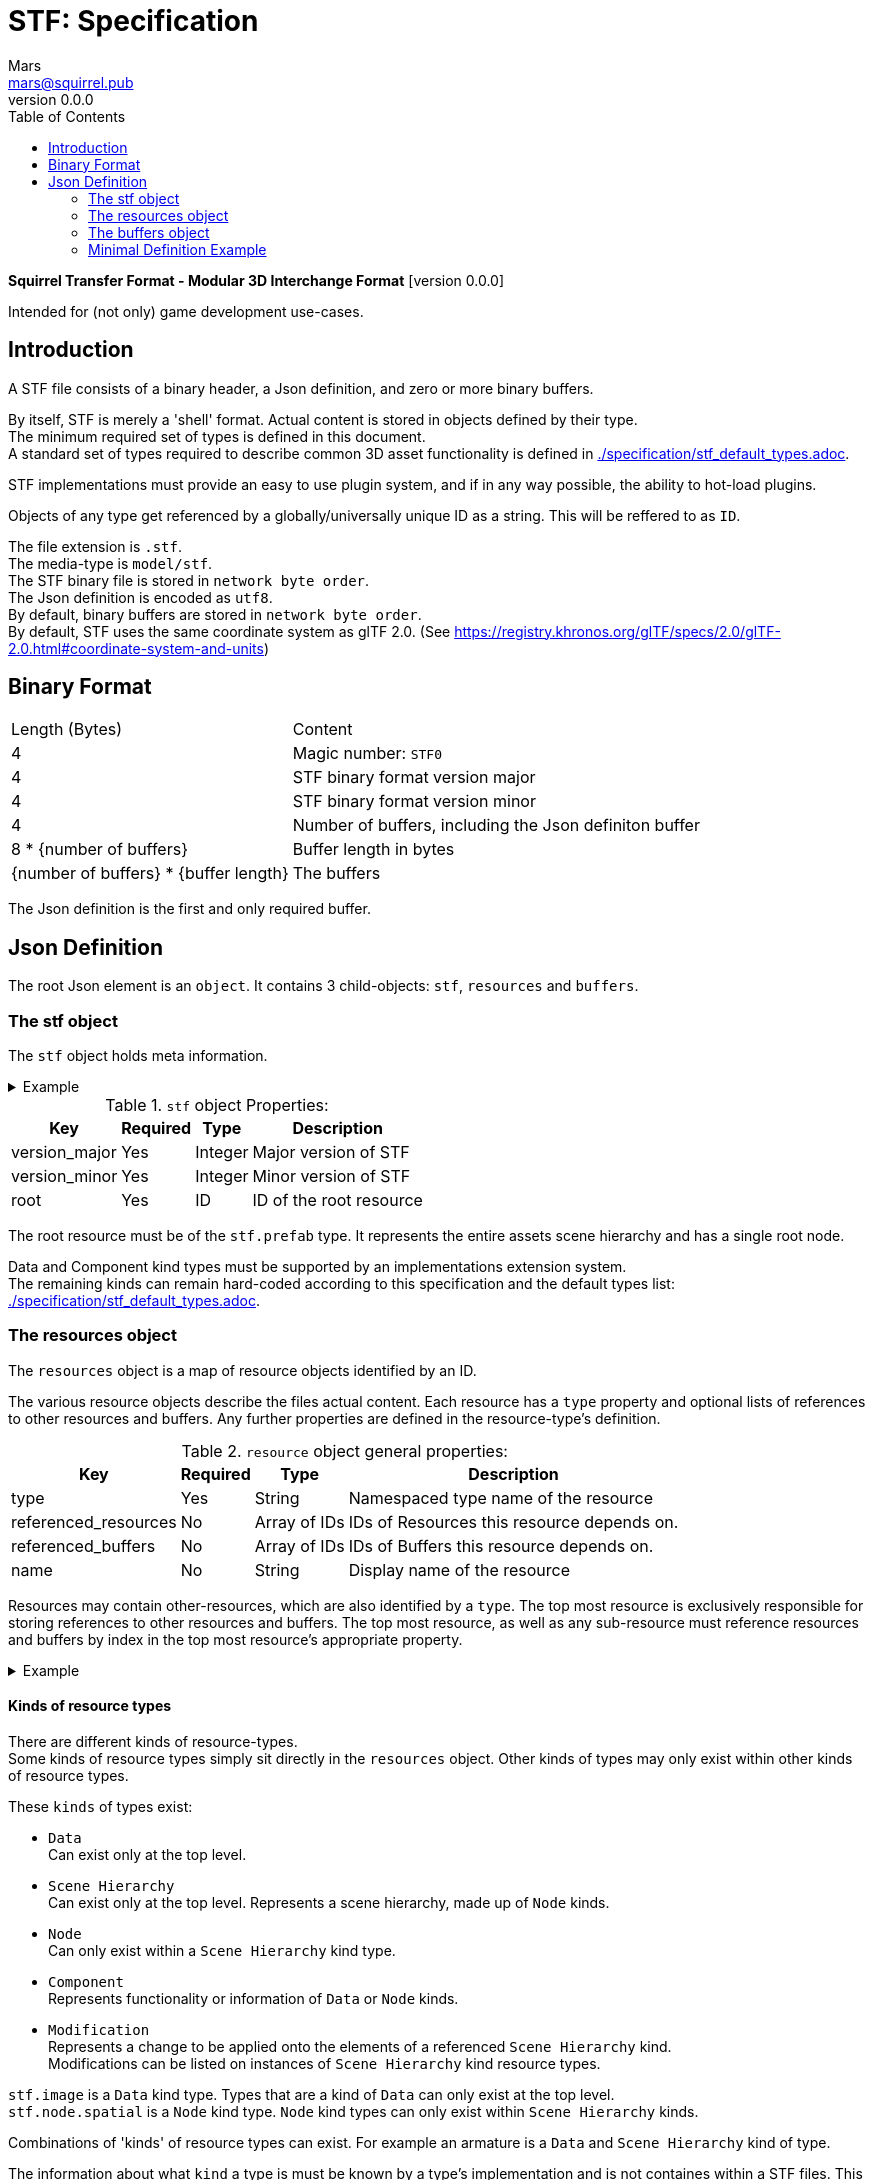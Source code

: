 = STF: Specification
Mars <mars@squirrel.pub>
v0.0.0
:hardbreaks-option:
:toc:

**Squirrel Transfer Format - Modular 3D Interchange Format** [version {revnumber}]

Intended for (not only) game development use-cases.

== Introduction

A STF file consists of a binary header, a Json definition, and zero or more binary buffers.

By itself, STF is merely a 'shell' format. Actual content is stored in objects defined by their type.
The minimum required set of types is defined in this document.
A standard set of types required to describe common 3D asset functionality is defined in link:./specification/stf_default_types.adoc[].

STF implementations must provide an easy to use plugin system, and if in any way possible, the ability to hot-load plugins.

Objects of any type get referenced by a globally/universally unique ID as a string. This will be reffered to as `ID`.

The file extension is `.stf`.
The media-type is `model/stf`.
The STF binary file is stored in `network byte order`.
The Json definition is encoded as `utf8`.
By default, binary buffers are stored in `network byte order`.
By default, STF uses the same coordinate system as glTF 2.0. (See https://registry.khronos.org/glTF/specs/2.0/glTF-2.0.html#coordinate-system-and-units)

== Binary Format

[%autowidth, %header,cols=2*]
|===
|Length (Bytes) |Content
|4 | Magic number: `STF0`
|4 | STF binary format version major
|4 | STF binary format version minor
|4 | Number of buffers, including the Json definiton buffer
|8 * {number of buffers} | Buffer length in bytes
|{number of buffers} * {buffer length} | The buffers
|===

The Json definition is the first and only required buffer.

== Json Definition
The root Json element is an `object`. It contains 3 child-objects: `stf`, `resources` and `buffers`.

=== The stf object
The `stf` object holds meta information.

.Example
[%collapsible]
====
.STF object example
[,json]
----
"stf": {
	"version_major": 0,
	"version_minor": 0,
	"meta": {
		"asset_name": "STF Example 1",
	},
	"compatibility_profiles": [
		"node_names_unique_within_prefab",
		"game_engine_wide_compatibility"
	],
	"root": "5f1ea7e8-ee26-46c9-91dc-cd002cb9b0a5"
}
----
====

.`stf` object Properties:
[%autowidth, %header,cols=4*]
|===
|Key |Required |Type |Description

|version_major |Yes |Integer |Major version of STF
|version_minor |Yes |Integer |Minor version of STF
|root |Yes |ID |ID of the root resource
|===

The root resource must be of the `stf.prefab` type. It represents the entire assets scene hierarchy and has a single root node.

Data and Component kind types must be supported by an implementations extension system.
The remaining kinds can remain hard-coded according to this specification and the default types list: link:./specification/stf_default_types.adoc[].

=== The resources object
The `resources` object is a map of resource objects identified by an ID.

The various resource objects describe the files actual content. Each resource has a `type` property and optional lists of references to other resources and buffers. Any further properties are defined in the resource-type's definition.

.`resource` object general properties:
[%autowidth, %header,cols=4*]
|===
|Key |Required |Type |Description

|type |Yes |String |Namespaced type name of the resource
|referenced_resources |No |Array of IDs |IDs of Resources this resource depends on.
|referenced_buffers |No |Array of IDs |IDs of Buffers this resource depends on.
|name |No |String |Display name of the resource
|===

Resources may contain other-resources, which are also identified by a `type`. The top most resource is exclusively responsible for storing references to other resources and buffers. The top most resource, as well as any sub-resource must reference resources and buffers by index in the top most resource's appropriate property.

.Example
[%collapsible]
====
.resources object example
[,json]
----
"resources": {
	"b5f96f63-d5ce-4210-b4d6-8f43fbf557dd": {
		"type": "stf.material",
		"name": "Body Material",
		"referenced_resources": [
			"6f03d810-4613-467d-921b-a5302552f9d5",
			"bb39a37d-ea6c-4cb8-a628-b797e55cbd14"
		]
		"properties": {
			"albedo": {
				"type": "image",
				"image": 0
			},
		}
	},
	"6f03d810-4613-467d-921b-a5302552f9d5": {
		"type": "stf.image",
		"name": "Body_Albedo",
		"image_format": "png",
		"texture_type": "rgb"
	},
}
----
====

==== Kinds of resource types
There are different kinds of resource-types.
Some kinds of resource types simply sit directly in the `resources` object. Other kinds of types may only exist within other kinds of resource types.

.These `kinds` of types exist:
* `Data`
Can exist only at the top level.
* `Scene Hierarchy`
Can exist only at the top level. Represents a scene hierarchy, made up of `Node` kinds.
* `Node`
Can only exist within a `Scene Hierarchy` kind type.
* `Component`
Represents functionality or information of `Data` or `Node` kinds.
* `Modification`
Represents a change to be applied onto the elements of a referenced `Scene Hierarchy` kind.
Modifications can be listed on instances of `Scene Hierarchy` kind resource types.

`stf.image` is a `Data` kind type. Types that are a kind of `Data` can only exist at the top level.
`stf.node.spatial` is a `Node` kind type. `Node` kind types can only exist within `Scene Hierarchy` kinds.

Combinations of 'kinds' of resource types can exist. For example an armature is a `Data` and `Scene Hierarchy` kind of type.

The information about what `kind` a type is must be known by a type's implementation and is not containes within a STF files. This should be used to validate files.

==== Default Resource Types
===== stf.prefab
A prefab represents a hierarchy of nodes. It can be instantiated on another prefab's node. It can never be instantiated recursively or in a loop.

It's a `Scene Hierarchy` kind.

.stf.prefab properties
[%autowidth, %header,cols=4*]
|===
|Key |Required |Type |Description

|root |Yes |ID |ID of the root node within this prefab.
|nodes |Yes |Object of ID - node pairs |Nodes must represent a scene hierarchy object.
|===

The only allowed type for nodes contained in `stf.prefab` is `stf.node.spatial`.

Nodes are implicitly of the `stf.node.spatial` type, unless otherwise specified. Nodes also have an implicit boolean `enabled` property with a default value of `true`.

===== stf.node.spatial
A node that exists in 3d space. It defines its location, rotation and scale relative to its parent.

It's a `Node` kind.

.stf.node.spatial properties
[%autowidth, %header,cols=4*]
|===
|Key |Required |Type |Description

|trs |Yes |TRS array |The nodes 3D transform
|children |No |Array of IDs |This child-nodes IDs
|components |No |Object of ID - 'Component' kind pairs |Components represent define functionality of a node.
|===

===== stf.prefab.modification
A prefab modification. It applies a set of changes on to another prefab it references. The referenced prefab may be from another file.

It's a `Scene Hierarchy` kind.

.stf.prefab.modification properties
[%autowidth, %header,cols=4*]
|===
|Key |Required |Type |Description

|target |Yes |ID |ID of the base prefab.
|modifications |Yes |Array of 'Modification' kinds |
|===

=== The buffers object
The `buffers` object is a map of buffer objects identified by an ID.
Each buffer object has a `type` property. Any further properties are defined in the buffer-type's definition.

.Example
[%collapsible]
====
.buffers object example
[,json]
----
"buffers": {
	"2c04d7f9-96cd-4867-baf3-2a54d4d31a67": {
		"type": "stf.buffer.included",
		"index": 0
	}
}
----
====

==== Default Buffer Types
===== stf.buffer.included
This type represents a buffer contained in the same file.

.stf.buffer.included properties
[%autowidth, %header,cols=4*]
|===
|Key |Required |Type |Description

|index |Yes |Integer |Index of the binary buffer in the file
|===

=== Minimal Definition Example
.Show
[%collapsible]
====
[,json]
----
{
	"stf": {
		"version_major": 0,
		"version_minor": 0,
		"meta": {
			"asset_name": "STF Example 1"
		},
		"compatibility_profiles": [
			"node_names_unique_within_prefab",
			"game_engine_wide_compatibility"
		],
		"root": "5f1ea7e8-ee26-46c9-91dc-cd002cb9b0a5"
	},
	"resources": {
		"5f1ea7e8-ee26-46c9-91dc-cd002cb9b0a5": {
			"type": "stf.prefab",
			"referenced_resources": ["0e2e767b-2f90-4739-ad78-486b378ba051"]
			"root": "1e5775b8-64ae-4cfa-b8dd-ad6a91469d95"
			"nodes": {
				"1e5775b8-64ae-4cfa-b8dd-ad6a91469d95": {
					"name": "Super Awesome Model",
					"enabled": true,
					"trs": [],
					"children": [],
					"components": {
						"2d172a76-e326-44d1-98c3-0c0ee2b15edd": {
							"type": "stf.instance.mesh",
							"enabled": true,
							"mesh": 0
						}
					}
				}
			}
		},
		"0e2e767b-2f90-4739-ad78-486b378ba051": {
			"type": "stf.mesh",
			"referenced_buffers": ["2c04d7f9-96cd-4867-baf3-2a54d4d31a67"]
			"vertex_count": 32000,
			"vertecies": {
				"format": "f32",
				"buffer": 0
			}
		}
	},
	"buffers": {
		"2c04d7f9-96cd-4867-baf3-2a54d4d31a67": {
			"type": "stf.buffer.included",
			"index": 0
		}
	}
}
----
====
